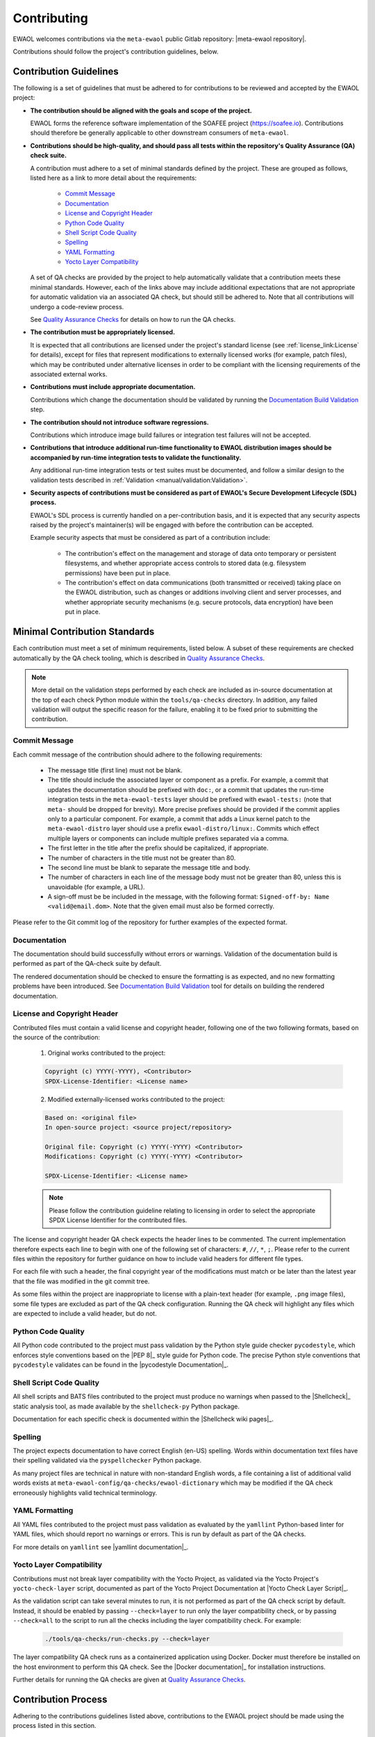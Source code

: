..
 # Copyright (c) 2022, Arm Limited.
 #
 # SPDX-License-Identifier: MIT

############
Contributing
############

EWAOL welcomes contributions via the ``meta-ewaol`` public Gitlab repository:
|meta-ewaol repository|.

Contributions should follow the project's contribution guidelines, below.

***********************
Contribution Guidelines
***********************

The following is a set of guidelines that must be adhered to for contributions
to be reviewed and accepted by the EWAOL project:

* **The contribution should be aligned with the goals and scope of the
  project.**

  EWAOL forms the reference software implementation of the SOAFEE project
  (`<https://soafee.io>`_). Contributions should therefore be generally
  applicable to other downstream consumers of ``meta-ewaol``.

* **Contributions should be high-quality, and should pass all tests within the
  repository's Quality Assurance (QA) check suite.**

  A contribution must adhere to a set of minimal standards defined by the
  project. These are grouped as follows, listed here as a link to more detail
  about the requirements:

    * `Commit Message`_
    * `Documentation`_
    * `License and Copyright Header`_
    * `Python Code Quality`_
    * `Shell Script Code Quality`_
    * `Spelling`_
    * `YAML Formatting`_
    * `Yocto Layer Compatibility`_

  A set of QA checks are provided by the project to help automatically validate
  that a contribution meets these minimal standards. However, each of the links
  above may include additional expectations that are not appropriate for
  automatic validation via an associated QA check, but should still be adhered
  to. Note that all contributions will undergo a code-review process.

  See `Quality Assurance Checks`_ for details on how to run the QA checks.

* **The contribution must be appropriately licensed.**

  It is expected that all contributions are licensed under the project's
  standard license (see :ref:`license_link:License` for details), except for
  files that represent modifications to externally licensed works (for example,
  patch files), which may be contributed under alternative licenses in order to
  be compliant with the licensing requirements of the associated external works.

* **Contributions must include appropriate documentation.**

  Contributions which change the documentation should be validated by running
  the `Documentation Build Validation`_ step.

* **The contribution should not introduce software regressions.**

  Contributions which introduce image build failures or integration test
  failures will not be accepted.

* **Contributions that introduce additional run-time functionality to EWAOL
  distribution images should be accompanied by run-time integration tests to
  validate the functionality.**

  Any additional run-time integration tests or test suites must be documented,
  and follow a similar design to the validation tests described in
  :ref:`Validation <manual/validation:Validation>`.

* **Security aspects of contributions must be considered as part of EWAOL's
  Secure Development Lifecycle (SDL) process.**

  EWAOL's SDL process is currently handled on a per-contribution basis, and it
  is expected that any security aspects raised by the project's maintainer(s)
  will be engaged with before the contribution can be accepted.

  Example security aspects that must be considered as part of a contribution
  include:

    * The contribution's effect on the management and storage of data onto
      temporary or persistent filesystems, and whether appropriate access
      controls to stored data (e.g. filesystem permissions) have been put in
      place.

    * The contribution's effect on data communications (both transmitted or
      received) taking place on the EWAOL distribution, such as changes or
      additions involving client and server processes, and whether appropriate
      security mechanisms (e.g. secure protocols, data encryption) have been put
      in place.

******************************
Minimal Contribution Standards
******************************

Each contribution must meet a set of minimum requirements, listed below. A
subset of these requirements are checked automatically by the QA check tooling,
which is described in `Quality Assurance Checks`_.

.. note::
  More detail on the validation steps performed by each check are included as
  in-source documentation at the top of each check Python module within the
  ``tools/qa-checks`` directory. In addition, any failed validation will output
  the specific reason for the failure, enabling it to be fixed prior to
  submitting the contribution.

Commit Message
==============

Each commit message of the contribution should adhere to the following
requirements:

  * The message title (first line) must not be blank.
  * The title should include the associated layer or component as a prefix. For
    example, a commit that updates the documentation should be prefixed with
    ``doc:``, or a commit that updates the run-time integration tests in the
    ``meta-ewaol-tests`` layer should be prefixed with ``ewaol-tests:`` (note
    that ``meta-`` should be dropped for brevity). More precise prefixes should
    be provided if the commit applies only to a particular component. For
    example, a commit that adds a Linux kernel patch to the
    ``meta-ewaol-distro`` layer should use a prefix ``ewaol-distro/linux:``.
    Commits which effect multiple layers or components can include multiple
    prefixes separated via a comma.
  * The first letter in the title after the prefix should be capitalized, if
    appropriate.
  * The number of characters in the title must not be greater than 80.
  * The second line must be blank to separate the message title and body.
  * The number of characters in each line of the message body must not be
    greater than 80, unless this is unavoidable (for example, a URL).
  * A sign-off must be be included in the message, with the following format:
    ``Signed-off-by: Name <valid@email.dom>``. Note that the given email must
    also be formed correctly.

Please refer to the Git commit log of the repository for further examples of the
expected format.

Documentation
=============

The documentation should build successfully without errors or warnings.
Validation of the documentation build is performed as part of the QA-check
suite by default.

The rendered documentation should be checked to ensure the formatting is as
expected, and no new formatting problems have been introduced. See
`Documentation Build Validation`_ tool for details on building the rendered
documentation.

License and Copyright Header
=============================

Contributed files must contain a valid license and copyright header, following
one of the two following formats, based on the source of the contribution:

  1. Original works contributed to the project:

  .. code-block:: console

      Copyright (c) YYYY(-YYYY), <Contributor>
      SPDX-License-Identifier: <License name>

  2. Modified externally-licensed works contributed to the project:

  .. code-block:: console

      Based on: <original file>
      In open-source project: <source project/repository>

      Original file: Copyright (c) YYYY(-YYYY) <Contributor>
      Modifications: Copyright (c) YYYY(-YYYY) <Contributor>

      SPDX-License-Identifier: <License name>

  .. note::
    Please follow the contribution guideline relating to licensing in order to
    select the appropriate SPDX License Identifier for the contributed files.

The license and copyright header QA check expects the header lines to be
commented. The current implementation therefore expects each line to begin with
one of the following set of characters: ``#``, ``//``, ``*``, ``;``. Please
refer to the current files within the repository for further guidance on how to
include valid headers for different file types.

For each file with such a header, the final copyright year of the modifications
must match or be later than the latest year that the file was modified in the
git commit tree.

As some files within the project are inappropriate to license with a plain-text
header (for example, ``.png`` image files), some file types are excluded as part
of the QA check configuration. Running the QA check will highlight any files
which are expected to include a valid header, but do not.

Python Code Quality
===================

All Python code contributed to the project must pass validation by the Python
style guide checker ``pycodestyle``, which enforces style conventions based on
the |PEP 8|_ style guide for Python code. The precise Python style conventions
that ``pycodestyle`` validates can be found in the |pycodestyle Documentation|_.

Shell Script Code Quality
=========================

All shell scripts and BATS files contributed to the project must produce no
warnings when passed to the |Shellcheck|_ static analysis tool, as made
available by the ``shellcheck-py`` Python package.

Documentation for each specific check is documented within the
|Shellcheck wiki pages|_.

Spelling
========

The project expects documentation to have correct English (en-US) spelling.
Words within documentation text files have their spelling validated via the
``pyspellchecker`` Python package.

As many project files are technical in nature with non-standard English words, a
file containing a list of additional valid words exists at
``meta-ewaol-config/qa-checks/ewaol-dictionary`` which may be modified if the
QA check erroneously highlights valid technical terminology.

YAML Formatting
===============

All YAML files contributed to the project must pass validation as evaluated by
the ``yamllint`` Python-based linter for YAML files, which should report no warnings or
errors. This is run by default as part of the QA checks.

For more details on ``yamllint`` see |yamllint documentation|_.

Yocto Layer Compatibility
=========================

Contributions must not break layer compatibility with the Yocto Project, as
validated via the Yocto Project's ``yocto-check-layer`` script, documented as
part of the Yocto Project Documentation at |Yocto Check Layer Script|_.

As the validation script can take several minutes to run, it is not performed as
part of the QA check script by default. Instead, it should be enabled by passing
``--check=layer`` to run only the layer compatibility check, or by passing
``--check=all`` to the script to run all the checks including the layer
compatibility check. For example:

  .. code-block:: console

    ./tools/qa-checks/run-checks.py --check=layer

The layer compatibility QA check runs as a containerized application using
Docker. Docker must therefore be installed on the host environment to perform
this QA check. See the |Docker documentation|_ for installation instructions.

Further details for running the QA checks are given at
`Quality Assurance Checks`_.

********************
Contribution Process
********************

Adhering to the contributions guidelines listed above, contributions to the
EWAOL project should be made using the process listed in this section.

Gitlab Account Setup
====================

In order to contribute to the repository, it is necessary to have an account on
|meta-ewaol repository host|. Please see
`<https://gitlab.arm.com/documentation/contributions>`_ for details of how to
create an account and request a fork of the ``meta-ewaol`` repository.

Submission
==========

.. note::
  The mechanics of the EWAOL submission process has not yet been established.
  The process described here is therefore subject to change.

With an appropriate Gitlab account, a contribution can be submitted to
|meta-ewaol repository| via the following process:

1. If the contribution relates to a Gitlab Issue (for example, fixes a reported
   bug, resolves a raised security concern, or implements a related feature
   request) please include the relevant ``meta-ewaol`` Gitlab Issue ID within
   the Git commit message(s) of the contribution.

2. Fork the ``meta-ewaol`` Gitlab repository.

3. Push changes to a branch on the forked repository. This contribution branch
   should be based on the latest development branch of ``meta-ewaol``, which
   is: |meta-ewaol contributions branch|.

4. Submit a Merge Request to ``meta-ewaol`` using the contribution branch on the
   forked repository. Please include all information required by the project's
   Merge Request template.

****************
Supporting Tools
****************

To support contributions, the project provides tooling for building and
validating the documentation, and for running automated quality-assurance
validation related to the minimal standards listed in
`Minimal Contribution Standards`_. These tools are detailed below.

.. _contributing_documentation_build_validation:

Documentation Build Validation
==============================

EWAOL provides a Python script to locally build and render the documentation,
available at ``tools/build/doc-build.py``. This script will install all
necessary Python packages into a temporary Python Virtual Environment, and
generate an HTML version of the documentation under ``public/``. The script
requires Python 3.8 or greater, and to build the EWAOL documentation should be
called from the ``meta-ewaol`` directory via:

.. code-block:: console

    ./tools/build/doc-build.py

The generated documentation can be accessed by opening ``public/index.html`` in
a web browser.

For further information about the parameters, call the help function of the
script:

.. code-block:: console

    ./tools/build/doc-build.py --help

Quality Assurance Checks
========================

The project provides tooling for running Quality Assurance (QA) checks on the
repository. These checks aim to automatically validate that contributions adhere
to a set of minimal standards, defined by the project and documented earlier at
`Minimal Contribution Standards`_.

The tooling is provided as a set of Python scripts that can be found within the
``tools/qa-checks/`` directory of the repository. In order to run the tool, the
system must have installed Python 3 (version 3.8 or greater), the PyYAML Python
package available via pip (5.4.1 is the project's currently supported version),
and Git version 2.25 or greater.

.. note::
   Git version 2.25 may not be available via the default PPAs included with
   Ubuntu 18.04. On this distribution, it can be made available via the
   Git stable releases PPA: ``add-apt-repository ppa:git-core/ppa``

The QA-checks should be run for each commit of the contribution, by executing
``run-checks.py`` via the following command:

.. code-block:: console

    ./tools/qa-checks/run-checks.py --check=all

The script should pass with no errors or warnings.
